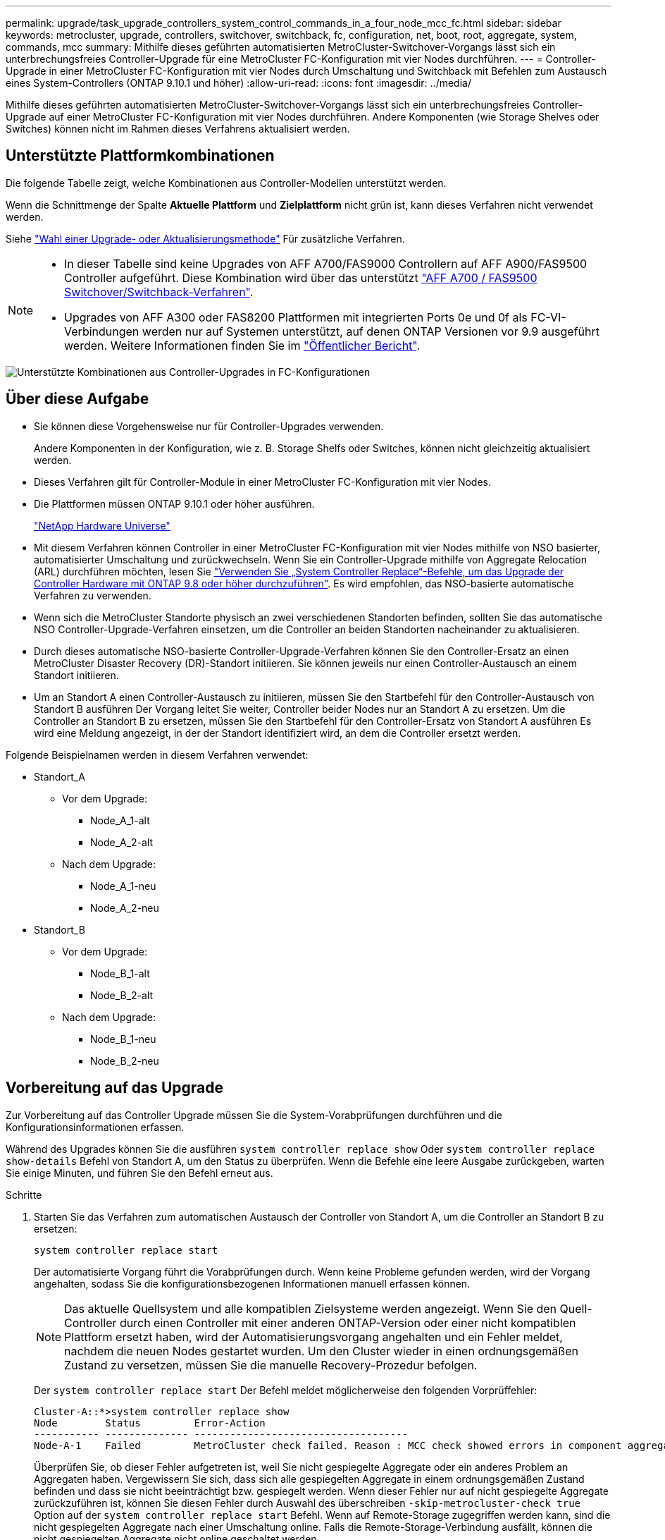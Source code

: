 ---
permalink: upgrade/task_upgrade_controllers_system_control_commands_in_a_four_node_mcc_fc.html 
sidebar: sidebar 
keywords: metrocluster, upgrade, controllers, switchover, switchback, fc, configuration, net, boot, root, aggregate, system, commands, mcc 
summary: Mithilfe dieses geführten automatisierten MetroCluster-Switchover-Vorgangs lässt sich ein unterbrechungsfreies Controller-Upgrade für eine MetroCluster FC-Konfiguration mit vier Nodes durchführen. 
---
= Controller-Upgrade in einer MetroCluster FC-Konfiguration mit vier Nodes durch Umschaltung und Switchback mit Befehlen zum Austausch eines System-Controllers (ONTAP 9.10.1 und höher)
:allow-uri-read: 
:icons: font
:imagesdir: ../media/


[role="lead"]
Mithilfe dieses geführten automatisierten MetroCluster-Switchover-Vorgangs lässt sich ein unterbrechungsfreies Controller-Upgrade auf einer MetroCluster FC-Konfiguration mit vier Nodes durchführen. Andere Komponenten (wie Storage Shelves oder Switches) können nicht im Rahmen dieses Verfahrens aktualisiert werden.



== Unterstützte Plattformkombinationen

Die folgende Tabelle zeigt, welche Kombinationen aus Controller-Modellen unterstützt werden.

Wenn die Schnittmenge der Spalte *Aktuelle Plattform* und *Zielplattform* nicht grün ist, kann dieses Verfahren nicht verwendet werden.

Siehe https://docs.netapp.com/us-en/ontap-metrocluster/upgrade/concept_choosing_an_upgrade_method_mcc.html["Wahl einer Upgrade- oder Aktualisierungsmethode"] Für zusätzliche Verfahren.

[NOTE]
====
* In dieser Tabelle sind keine Upgrades von AFF A700/FAS9000 Controllern auf AFF A900/FAS9500 Controller aufgeführt. Diese Kombination wird über das unterstützt link:task_upgrade_A700_to_A900_in_a_four_node_mcc_fc_us_switchover_and_switchback.html["AFF A700 / FAS9500 Switchover/Switchback-Verfahren"].
* Upgrades von AFF A300 oder FAS8200 Plattformen mit integrierten Ports 0e und 0f als FC-VI-Verbindungen werden nur auf Systemen unterstützt, auf denen ONTAP Versionen vor 9.9 ausgeführt werden. Weitere Informationen finden Sie im link:https://mysupport.netapp.com/site/bugs-online/product/ONTAP/BURT/1507088["Öffentlicher Bericht"].


====
image::supported_controller_upgrades_mccfc_sosb.png[Unterstützte Kombinationen aus Controller-Upgrades in FC-Konfigurationen]



== Über diese Aufgabe

* Sie können diese Vorgehensweise nur für Controller-Upgrades verwenden.
+
Andere Komponenten in der Konfiguration, wie z. B. Storage Shelfs oder Switches, können nicht gleichzeitig aktualisiert werden.

* Dieses Verfahren gilt für Controller-Module in einer MetroCluster FC-Konfiguration mit vier Nodes.
* Die Plattformen müssen ONTAP 9.10.1 oder höher ausführen.
+
https://hwu.netapp.com["NetApp Hardware Universe"^]

* Mit diesem Verfahren können Controller in einer MetroCluster FC-Konfiguration mit vier Nodes mithilfe von NSO basierter, automatisierter Umschaltung und zurückwechseln. Wenn Sie ein Controller-Upgrade mithilfe von Aggregate Relocation (ARL) durchführen möchten, lesen Sie https://docs.netapp.com/us-en/ontap-systems-upgrade/upgrade-arl-auto-app/["Verwenden Sie „System Controller Replace“-Befehle, um das Upgrade der Controller Hardware mit ONTAP 9.8 oder höher durchzuführen"]. Es wird empfohlen, das NSO-basierte automatische Verfahren zu verwenden.
* Wenn sich die MetroCluster Standorte physisch an zwei verschiedenen Standorten befinden, sollten Sie das automatische NSO Controller-Upgrade-Verfahren einsetzen, um die Controller an beiden Standorten nacheinander zu aktualisieren.
* Durch dieses automatische NSO-basierte Controller-Upgrade-Verfahren können Sie den Controller-Ersatz an einen MetroCluster Disaster Recovery (DR)-Standort initiieren. Sie können jeweils nur einen Controller-Austausch an einem Standort initiieren.
* Um an Standort A einen Controller-Austausch zu initiieren, müssen Sie den Startbefehl für den Controller-Austausch von Standort B ausführen Der Vorgang leitet Sie weiter, Controller beider Nodes nur an Standort A zu ersetzen. Um die Controller an Standort B zu ersetzen, müssen Sie den Startbefehl für den Controller-Ersatz von Standort A ausführen Es wird eine Meldung angezeigt, in der der Standort identifiziert wird, an dem die Controller ersetzt werden.


Folgende Beispielnamen werden in diesem Verfahren verwendet:

* Standort_A
+
** Vor dem Upgrade:
+
*** Node_A_1-alt
*** Node_A_2-alt


** Nach dem Upgrade:
+
*** Node_A_1-neu
*** Node_A_2-neu




* Standort_B
+
** Vor dem Upgrade:
+
*** Node_B_1-alt
*** Node_B_2-alt


** Nach dem Upgrade:
+
*** Node_B_1-neu
*** Node_B_2-neu








== Vorbereitung auf das Upgrade

Zur Vorbereitung auf das Controller Upgrade müssen Sie die System-Vorabprüfungen durchführen und die Konfigurationsinformationen erfassen.

Während des Upgrades können Sie die ausführen `system controller replace show` Oder `system controller replace show-details` Befehl von Standort A, um den Status zu überprüfen. Wenn die Befehle eine leere Ausgabe zurückgeben, warten Sie einige Minuten, und führen Sie den Befehl erneut aus.

.Schritte
. Starten Sie das Verfahren zum automatischen Austausch der Controller von Standort A, um die Controller an Standort B zu ersetzen:
+
`system controller replace start`

+
Der automatisierte Vorgang führt die Vorabprüfungen durch. Wenn keine Probleme gefunden werden, wird der Vorgang angehalten, sodass Sie die konfigurationsbezogenen Informationen manuell erfassen können.

+

NOTE: Das aktuelle Quellsystem und alle kompatiblen Zielsysteme werden angezeigt. Wenn Sie den Quell-Controller durch einen Controller mit einer anderen ONTAP-Version oder einer nicht kompatiblen Plattform ersetzt haben, wird der Automatisierungsvorgang angehalten und ein Fehler meldet, nachdem die neuen Nodes gestartet wurden. Um den Cluster wieder in einen ordnungsgemäßen Zustand zu versetzen, müssen Sie die manuelle Recovery-Prozedur befolgen.

+
Der `system controller replace start` Der Befehl meldet möglicherweise den folgenden Vorprüffehler:

+
[listing]
----
Cluster-A::*>system controller replace show
Node        Status         Error-Action
----------- -------------- ------------------------------------
Node-A-1    Failed         MetroCluster check failed. Reason : MCC check showed errors in component aggregates
----
+
Überprüfen Sie, ob dieser Fehler aufgetreten ist, weil Sie nicht gespiegelte Aggregate oder ein anderes Problem an Aggregaten haben. Vergewissern Sie sich, dass sich alle gespiegelten Aggregate in einem ordnungsgemäßen Zustand befinden und dass sie nicht beeinträchtigt bzw. gespiegelt werden. Wenn dieser Fehler nur auf nicht gespiegelte Aggregate zurückzuführen ist, können Sie diesen Fehler durch Auswahl des überschreiben `-skip-metrocluster-check true` Option auf der `system controller replace start` Befehl. Wenn auf Remote-Storage zugegriffen werden kann, sind die nicht gespiegelten Aggregate nach einer Umschaltung online. Falls die Remote-Storage-Verbindung ausfällt, können die nicht gespiegelten Aggregate nicht online geschaltet werden.

. Erfassen Sie manuell die Konfigurationsinformationen, indem Sie sich bei Standort B anmelden und den Befehlen folgen, die in der Konsolenmeldung unter der aufgeführt sind `system controller replace show` Oder `system controller replace show-details` Befehl.




=== Sammeln von Informationen vor dem Upgrade

Vor dem Upgrade, wenn das Root-Volume verschlüsselt ist, müssen Sie den Sicherungsschlüssel und andere Informationen sammeln, um die neuen Controller mit den alten verschlüsselten Root-Volumes zu booten.

.Über diese Aufgabe
Diese Aufgabe wird für die vorhandene MetroCluster FC-Konfiguration ausgeführt.

.Schritte
. Beschriften Sie die Kabel für die vorhandenen Controller, damit Sie bei der Einrichtung der neuen Controller problemlos die Kabel identifizieren können.
. Zeigen Sie die Befehle an, um den Backup-Schlüssel und weitere Informationen zu erfassen:
+
`system controller replace show`

+
Führen Sie die unter aufgeführten Befehle aus `show` Befehl aus dem Partner-Cluster.

. Ermitteln Sie die System-IDs der Nodes in der MetroCluster-Konfiguration:
+
--
`metrocluster node show -fields node-systemid,dr-partner-systemid`

Während des Austauschverfahrens ersetzen Sie diese System-IDs durch die System-IDs der neuen Controller-Module.

In diesem Beispiel für eine MetroCluster FC-Konfiguration mit vier Nodes werden die folgenden alten System-IDs abgerufen:

** Node_A_1-alt: 4068741258
** Node_A_2-alt: 4068741260
** Node_B_1-alt: 4068741254
** Node_B_2-alt: 4068741256


[listing]
----
metrocluster-siteA::> metrocluster node show -fields node-systemid,ha-partner-systemid,dr-partner-systemid,dr-auxiliary-systemid
dr-group-id        cluster           node            node-systemid     ha-partner-systemid     dr-partner-systemid    dr-auxiliary-systemid
-----------        ---------------   ----------      -------------     -------------------     -------------------    ---------------------
1                    Cluster_A       Node_A_1-old    4068741258        4068741260              4068741256             4068741256
1                    Cluster_A       Node_A_2-old    4068741260        4068741258              4068741254             4068741254
1                    Cluster_B       Node_B_1-old    4068741254        4068741256              4068741258             4068741260
1                    Cluster_B       Node_B_2-old    4068741256        4068741254              4068741260             4068741258
4 entries were displayed.
----
In diesem Beispiel für eine MetroCluster FC-Konfiguration mit zwei Nodes werden die folgenden alten System-IDs abgerufen:

** Node_A_1: 4068741258
** Knoten_B_1: 4068741254


[listing]
----
metrocluster node show -fields node-systemid,dr-partner-systemid

dr-group-id cluster    node          node-systemid dr-partner-systemid
----------- ---------- --------      ------------- ------------
1           Cluster_A  Node_A_1-old  4068741258    4068741254
1           Cluster_B  node_B_1-old  -             -
2 entries were displayed.
----
--
. Erfassen von Port- und LIF-Informationen für jeden Node
+
Sie sollten die Ausgabe der folgenden Befehle für jeden Node erfassen:

+
** `network interface show -role cluster,node-mgmt`
** `network port show -node _node-name_ -type physical`
** `network port vlan show -node _node-name_`
** `network port ifgrp show -node _node_name_ -instance`
** `network port broadcast-domain show`
** `network port reachability show -detail`
** `network ipspace show`
** `volume show`
** `storage aggregate show`
** `system node run -node _node-name_ sysconfig -a`


. Wenn sich die MetroCluster-Nodes in einer SAN-Konfiguration befinden, sammeln Sie die relevanten Informationen.
+
Sie sollten die Ausgabe der folgenden Befehle erfassen:

+
** `fcp adapter show -instance`
** `fcp interface show -instance`
** `iscsi interface show`
** `ucadmin show`


. Wenn das Root-Volume verschlüsselt ist, erfassen und speichern Sie die für das Schlüsselmanagement verwendete Passphrase:
+
`security key-manager backup show`

. Wenn die MetroCluster Nodes Verschlüsselung für Volumes oder Aggregate nutzen, kopieren Sie Informationen zu Schlüsseln und Passphrases.
+
Weitere Informationen finden Sie unter https://docs.netapp.com/ontap-9/topic/com.netapp.doc.pow-nve/GUID-1677AE0A-FEF7-45FA-8616-885AA3283BCF.html["Manuelles Backup der integrierten Verschlüsselungsmanagementinformationen"^].

+
.. Wenn Onboard Key Manager konfiguriert ist:
+
`security key-manager onboard show-backup`

+
Sie benötigen die Passphrase später im Upgrade-Verfahren.

.. Wenn das Enterprise-Verschlüsselungsmanagement (KMIP) konfiguriert ist, geben Sie die folgenden Befehle ein:
+
`security key-manager external show -instance`

+
`security key-manager key query`



. Setzen Sie den Vorgang fort, nachdem Sie die Konfigurationsinformationen erfasst haben:
+
`system controller replace resume`





=== Entfernen der vorhandenen Konfiguration über den Tiebreaker oder eine andere Monitoring-Software

Wenn die vorhandene Konfiguration mit der MetroCluster Tiebreaker Konfiguration oder anderen Applikationen von Drittanbietern (z. B. ClusterLion) überwacht wird, die eine Umschaltung initiieren können, müssen Sie die MetroCluster Konfiguration über den Tiebreaker oder eine andere Software entfernen, bevor der alte Controller ersetzt wird.

.Schritte
. http://docs.netapp.com/ontap-9/topic/com.netapp.doc.hw-metrocluster-tiebreaker/GUID-34C97A45-0BFF-46DD-B104-2AB2805A983D.html["Entfernen der vorhandenen MetroCluster-Konfiguration"^] Über die Tiebreaker Software.
. Entfernen Sie die vorhandene MetroCluster Konfiguration von jeder Anwendung eines Drittanbieters, die eine Umschaltung initiieren kann.
+
Informationen zur Anwendung finden Sie in der Dokumentation.





== Ersetzen der alten Controller und Booten der neuen Controller

Nachdem Sie Informationen gesammelt und den Vorgang fortgesetzt haben, wird die Automatisierung mit dem Switchover fortgesetzt.

.Über diese Aufgabe
Der Automatisierungsvorgang initiiert die Umschaltung, `heal-aggregates`, und `heal root-aggregates` Betrieb: Nach Abschluss dieser Vorgänge hält der Vorgang bei *pausiert für Benutzereingriff* an, damit Sie die Controller in Racks installieren und installieren können, die Partner-Controller booten und die Root-Aggregat-Festplatten über Flash Backup dem neuen Controller-Modul zuweisen können `sysids` Früher gesammelt.

.Bevor Sie beginnen
Vor dem Starten der Umschaltung hält der Automatisierungsvorgang pausiert, sodass Sie manuell überprüfen können, ob alle LIFs „`up`“ an Standort B. sind Ggf. Beliebige LIFs mit „`deigenen`“ bis „`up`“ bereitstellen und den Automatisierungsvorgang mit dem fortsetzen `system controller replace resume` Befehl.



=== Vorbereiten der Netzwerkkonfiguration der alten Controller

Um sicherzustellen, dass das Netzwerk auf den neuen Controllern ordnungsgemäß fortgesetzt wird, müssen Sie LIFs auf einen gemeinsamen Port verschieben und dann die Netzwerkkonfiguration der alten Controller entfernen.

.Über diese Aufgabe
* Diese Aufgabe muss an jedem der alten Knoten ausgeführt werden.
* Sie verwenden die in erfassten Informationen <<Vorbereitung auf das Upgrade>>.


.Schritte
. Booten Sie die alten Nodes, und melden Sie sich dann bei den Nodes an:
+
`boot_ontap`

. Weisen Sie den Home-Port aller Daten-LIFs des alten Controllers einem gemeinsamen Port zu, der auf den alten und den neuen Controller-Modulen identisch ist.
+
.. Anzeigen der LIFs:
+
`network interface show`

+
Alle Daten-LIFS einschließlich SAN und NAS sind admin „`up`“ und betrieblich „`down`“, da sie sich am Switchover-Standort (Cluster_A) befinden.

.. Überprüfen Sie die Ausgabe, um einen gemeinsamen physischen Netzwerk-Port zu finden, der auf den alten und den neuen Controllern identisch ist, die nicht als Cluster-Port verwendet werden.
+
„`e0d`“ ist zum Beispiel ein physischer Port an alten Controllern und ist auch auf neuen Controllern vorhanden. „`e0d`“ wird nicht als Cluster-Port oder anderweitig auf den neuen Controllern verwendet.

+
Informationen zur Portnutzung von Plattformmodellen finden Sie im https://hwu.netapp.com/["NetApp Hardware Universe"^]

.. Ändern Sie alle Daten-LIFS, um den gemeinsamen Port als Home-Port zu verwenden:
+
`network interface modify -vserver _svm-name_ -lif _data-lif_ -home-port _port-id_`

+
Im folgenden Beispiel lautet „`e0d`“.

+
Beispiel:

+
[listing]
----
network interface modify -vserver vs0 -lif datalif1 -home-port e0d
----


. Ändern Sie Broadcast-Domänen, um VLAN und physische Ports zu entfernen, die gelöscht werden müssen:
+
`broadcast-domain remove-ports -broadcast-domain _broadcast-domain-name_ -ports _node-name:port-id_`

+
Wiederholen Sie diesen Schritt für alle VLAN- und physischen Ports.

. Entfernen Sie alle VLAN-Ports mithilfe von Cluster-Ports als Mitgliedsports und Schnittstellengruppen, die Cluster-Ports als Mitgliedsports verwenden.
+
.. VLAN-Ports löschen:
+
`network port vlan delete -node _node-name_ -vlan-name _portid-vlandid_`

+
Beispiel:

+
[listing]
----
network port vlan delete -node node1 -vlan-name e1c-80
----
.. Entfernen Sie physische Ports aus den Schnittstellengruppen:
+
`network port ifgrp remove-port -node _node-name_ -ifgrp _interface-group-name_ -port _portid_`

+
Beispiel:

+
[listing]
----
network port ifgrp remove-port -node node1 -ifgrp a1a -port e0d
----
.. Entfernen Sie VLAN- und Interface Group-Ports aus der Broadcast-Domäne:
+
`network port broadcast-domain remove-ports -ipspace _ipspace_ -broadcast-domain _broadcast-domain-name_ -ports _nodename:portname,nodename:portname_,..`

.. Ändern Sie die Schnittstellengruppen-Ports, um bei Bedarf andere physische Ports als Mitglied zu verwenden:
+
`ifgrp add-port -node _node-name_ -ifgrp _interface-group-name_ -port _port-id_`



. Anhalten der Knoten:
+
`halt -inhibit-takeover true -node _node-name_`

+
Dieser Schritt muss auf beiden Knoten durchgeführt werden.





=== Einrichten der neuen Controller

Sie müssen die neuen Controller im Rack unterbringen und verkabeln.

.Schritte
. Planen Sie die Positionierung der neuen Controller-Module und Storage Shelves je nach Bedarf.
+
Der Rack-Platz hängt vom Plattformmodell der Controller-Module, den Switch-Typen und der Anzahl der Storage-Shelfs in Ihrer Konfiguration ab.

. Richtig gemahlen.
. Installieren Sie die Controller-Module im Rack oder Schrank.
+
https://docs.netapp.com/platstor/index.jsp["AFF and FAS Documentation Center"^]

. Wenn die neuen Controller-Module nicht eigene FC-VI-Karten enthalten und FC-VI-Karten von alten Controllern mit neuen Controllern kompatibel sind, tauschen Sie FC-VI-Karten aus und installieren Sie diese in den richtigen Steckplätzen.
+
Siehe link:https://hwu.netapp.com["NetApp Hardware Universe"^] Für Slot-Informationen für FC-VI-Karten.

. Verkabeln Sie die Strom-, seriellen Konsolen- und Managementverbindungen der Controller, wie in den _MetroCluster Installations- und Konfigurationsleitfäden_ beschrieben.
+
Schließen Sie derzeit keine anderen Kabel an, die von den alten Controllern getrennt wurden.

+
https://docs.netapp.com/platstor/index.jsp["AFF and FAS Documentation Center"^]

. Schalten Sie die neuen Nodes ein, und drücken Sie bei der Eingabeaufforderung Strg-C, um die LOADER-Eingabeaufforderung anzuzeigen.




=== Netbootting der neuen Controller

Nachdem Sie die neuen Nodes installiert haben, müssen Sie als Netzboot fahren, damit die neuen Nodes dieselbe Version von ONTAP wie die ursprünglichen Nodes ausführen. Der Begriff Netzboot bedeutet, dass Sie über ein ONTAP Image, das auf einem Remote Server gespeichert ist, booten. Wenn Sie das Netzboot vorbereiten, müssen Sie eine Kopie des ONTAP 9 Boot Images auf einem Webserver ablegen, auf den das System zugreifen kann.

Diese Aufgabe wird an jedem der neuen Controller-Module durchgeführt.

.Schritte
. Auf das zugreifen https://mysupport.netapp.com/site/["NetApp Support Website"^] Zum Herunterladen der Dateien zum Ausführen des Netzboots des Systems.
. Laden Sie die entsprechende ONTAP Software aus dem Abschnitt zum Software-Download der NetApp Support-Website herunter und speichern Sie die Datei ontap-Version_image.tgz in einem über Web zugänglichen Verzeichnis.
. Rufen Sie das Verzeichnis mit Webzugriff auf, und stellen Sie sicher, dass die benötigten Dateien verfügbar sind.
+
|===


| Wenn das Plattformmodell... | Dann... 


| Systeme der FAS/AFF8000 Serie | Extrahieren Sie den Inhalt der ontap-Version_image.tgzfile in das Zielverzeichnis: Tar -zxvf ontap-Version_image.tgz HINWEIS: Wenn Sie den Inhalt auf Windows extrahieren, verwenden Sie 7-Zip oder WinRAR, um das Netzboot Image zu extrahieren. Ihre Verzeichnisliste sollte einen Netzboot-Ordner mit einer Kernel-Datei:Netzboot/Kernel enthalten 


| Alle anderen Systeme | Ihre Verzeichnisliste sollte einen Netzboot-Ordner mit einer Kernel-Datei enthalten: ontap-Version_image.tgz Sie müssen nicht die ontap-Version_image.tgz-Datei extrahieren. 
|===
. Konfigurieren Sie an der Eingabeaufforderung DES LOADERS die Netzboot-Verbindung für eine Management-LIF:
+
** Wenn die IP-Adresse DHCP ist, konfigurieren Sie die automatische Verbindung:
+
`ifconfig e0M -auto`

** Wenn die IP-Adresse statisch ist, konfigurieren Sie die manuelle Verbindung:
+
`ifconfig e0M -addr=ip_addr -mask=netmask` `-gw=gateway`



. Führen Sie den Netzboot aus.
+
** Wenn es sich bei der Plattform um ein System der 80xx-Serie handelt, verwenden Sie den folgenden Befehl:
+
`netboot \http://web_server_ip/path_to_web-accessible_directory/netboot/kernel`

** Wenn es sich bei der Plattform um ein anderes System handelt, verwenden Sie den folgenden Befehl:
+
`netboot \http://web_server_ip/path_to_web-accessible_directory/ontap-version_image.tgz`



. Wählen Sie im Startmenü die Option *(7) Neue Software zuerst installieren* aus, um das neue Software-Image auf das Boot-Gerät herunterzuladen und zu installieren.
+
 Disregard the following message: "This procedure is not supported for Non-Disruptive Upgrade on an HA pair". It applies to nondisruptive upgrades of software, not to upgrades of controllers.
. Wenn Sie aufgefordert werden, den Vorgang fortzusetzen, geben Sie ein `y`, Und wenn Sie zur Eingabe des Pakets aufgefordert werden, geben Sie die URL der Bilddatei ein: `\http://web_server_ip/path_to_web-accessible_directory/ontap-version_image.tgz`
+
....
Enter username/password if applicable, or press Enter to continue.
....
. Seien Sie dabei `n` So überspringen Sie die Backup-Recovery, wenn eine Eingabeaufforderung wie die folgende angezeigt wird:
+
....
Do you want to restore the backup configuration now? {y|n}
....
. Starten Sie den Neustart durch Eingabe `y` Wenn eine Eingabeaufforderung wie die folgende angezeigt wird:
+
....
The node must be rebooted to start using the newly installed software. Do you want to reboot now? {y|n}
....




=== Löschen der Konfiguration auf einem Controller-Modul

[role="lead"]
Bevor Sie in der MetroCluster-Konfiguration ein neues Controller-Modul verwenden, müssen Sie die vorhandene Konfiguration löschen.

.Schritte
. Halten Sie gegebenenfalls den Node an, um die LOADER-Eingabeaufforderung anzuzeigen:
+
`halt`

. Legen Sie an der Loader-Eingabeaufforderung die Umgebungsvariablen auf Standardwerte fest:
+
`set-defaults`

. Umgebung speichern:
+
`saveenv`

. Starten Sie an der LOADER-Eingabeaufforderung das Boot-Menü:
+
`boot_ontap menu`

. Löschen Sie an der Eingabeaufforderung des Startmenüs die Konfiguration:
+
`wipeconfig`

+
Antworten `yes` An die Bestätigungsaufforderung.

+
Der Node wird neu gebootet, und das Startmenü wird erneut angezeigt.

. Wählen Sie im Startmenü die Option *5*, um das System im Wartungsmodus zu booten.
+
Antworten `yes` An die Bestätigungsaufforderung.





=== Wiederherstellen der HBA-Konfiguration

Je nach Vorhandensein und Konfiguration der HBA-Karten im Controller-Modul müssen Sie diese für die Verwendung Ihres Standorts richtig konfigurieren.

.Schritte
. Konfigurieren Sie im Wartungsmodus die Einstellungen für alle HBAs im System:
+
.. Überprüfen Sie die aktuellen Einstellungen der Ports: `ucadmin show`
.. Aktualisieren Sie die Porteinstellungen nach Bedarf.


+
|===


| Wenn Sie über diese Art von HBA und den gewünschten Modus verfügen... | Befehl 


 a| 
CNA FC
 a| 
`ucadmin modify -m fc -t initiator _adapter-name_`



 a| 
CNA-Ethernet
 a| 
`ucadmin modify -mode cna _adapter-name_`



 a| 
FC-Ziel
 a| 
`fcadmin config -t target _adapter-name_`



 a| 
FC-Initiator
 a| 
`fcadmin config -t initiator _adapter-name_`

|===
. Beenden des Wartungsmodus:
+
`halt`

+
Warten Sie, bis der Node an der LOADER-Eingabeaufforderung angehalten wird, nachdem Sie den Befehl ausgeführt haben.

. Starten Sie den Node wieder in den Wartungsmodus, damit die Konfigurationsänderungen wirksam werden:
+
`boot_ontap maint`

. Überprüfen Sie die vorgenommenen Änderungen:
+
|===


| Wenn Sie über diese Art von HBA verfügen... | Befehl 


 a| 
CNA
 a| 
`ucadmin show`



 a| 
FC
 a| 
`fcadmin show`

|===




=== Neuzuweisen von Root-Aggregatfestplatten

Weisen Sie die Root-Aggregat-Festplatten dem neuen Controller-Modul mithilfe des neu zu `sysids` Früher gesammelt

.Über diese Aufgabe
Diese Aufgabe wird im Wartungsmodus ausgeführt.

Die alten System-IDs wurden in identifiziert link:task_upgrade_controllers_system_control_commands_in_a_four_node_mcc_fc.html#gathering-information-before-the-upgrade["Sammeln von Informationen vor dem Upgrade"].

Die Beispiele in diesem Verfahren verwenden Controller mit den folgenden System-IDs:

|===


| Knoten | Alte System-ID | Neue System-ID 


 a| 
Knoten_B_1
 a| 
4068741254
 a| 
1574774970

|===
.Schritte
. Alle anderen Verbindungen mit den neuen Controller-Modulen (FC-VI, Storage, Cluster Interconnect usw.) verkabeln.
. Beenden Sie das System und das Booten in den Wartungsmodus von der LOADER-Eingabeaufforderung:
+
`boot_ontap maint`

. Zeigen Sie die Datenträger von Node_B_1-old an:
+
`disk show -a`

+
Die Befehlsausgabe zeigt die System-ID des neuen Controller-Moduls (1574774970). Allerdings sind die Root-Aggregat-Festplatten immer noch im Besitz der alten System-ID (4068741254). In diesem Beispiel werden keine Laufwerke angezeigt, die sich im Besitz anderer Nodes in der MetroCluster-Konfiguration befinden.

+
[listing]
----
*> disk show -a
Local System ID: 1574774970

  DISK         OWNER                     POOL   SERIAL NUMBER    HOME                      DR HOME
------------   -------------             -----  -------------    -------------             -------------
...
rr18:9.126L44 node_B_1-old(4068741254)   Pool1  PZHYN0MD         node_B_1-old(4068741254)  node_B_1-old(4068741254)
rr18:9.126L49 node_B_1-old(4068741254)   Pool1  PPG3J5HA         node_B_1-old(4068741254)  node_B_1-old(4068741254)
rr18:8.126L21 node_B_1-old(4068741254)   Pool1  PZHTDSZD         node_B_1-old(4068741254)  node_B_1-old(4068741254)
rr18:8.126L2  node_B_1-old(4068741254)   Pool0  S0M1J2CF         node_B_1-old(4068741254)  node_B_1-old(4068741254)
rr18:8.126L3  node_B_1-old(4068741254)   Pool0  S0M0CQM5         node_B_1-old(4068741254)  node_B_1-old(4068741254)
rr18:9.126L27 node_B_1-old(4068741254)   Pool0  S0M1PSDW         node_B_1-old(4068741254)  node_B_1-old(4068741254)
...
----
. Weisen Sie die Root-Aggregat-Festplatten auf den Laufwerk-Shelfs dem neuen Controller zu:
+
`disk reassign -s _old-sysid_ -d _new-sysid_`

+
Das folgende Beispiel zeigt die Neuzuweisung von Laufwerken:

+
[listing]
----
*> disk reassign -s 4068741254 -d 1574774970
Partner node must not be in Takeover mode during disk reassignment from maintenance mode.
Serious problems could result!!
Do not proceed with reassignment if the partner is in takeover mode. Abort reassignment (y/n)? n

After the node becomes operational, you must perform a takeover and giveback of the HA partner node to ensure disk reassignment is successful.
Do you want to continue (y/n)? Jul 14 19:23:49 [localhost:config.bridge.extra.port:error]: Both FC ports of FC-to-SAS bridge rtp-fc02-41-rr18:9.126L0 S/N [FB7500N107692] are attached to this controller.
y
Disk ownership will be updated on all disks previously belonging to Filer with sysid 4068741254.
Do you want to continue (y/n)? y
----
. Überprüfen Sie, ob alle Festplatten wie erwartet neu zugewiesen wurden:
+
`disk show`

+
[listing]
----
*> disk show
Local System ID: 1574774970

  DISK        OWNER                      POOL   SERIAL NUMBER   HOME                      DR HOME
------------  -------------              -----  -------------   -------------             -------------
rr18:8.126L18 node_B_1-new(1574774970)   Pool1  PZHYN0MD        node_B_1-new(1574774970)  node_B_1-new(1574774970)
rr18:9.126L49 node_B_1-new(1574774970)   Pool1  PPG3J5HA        node_B_1-new(1574774970)  node_B_1-new(1574774970)
rr18:8.126L21 node_B_1-new(1574774970)   Pool1  PZHTDSZD        node_B_1-new(1574774970)  node_B_1-new(1574774970)
rr18:8.126L2  node_B_1-new(1574774970)   Pool0  S0M1J2CF        node_B_1-new(1574774970)  node_B_1-new(1574774970)
rr18:9.126L29 node_B_1-new(1574774970)   Pool0  S0M0CQM5        node_B_1-new(1574774970)  node_B_1-new(1574774970)
rr18:8.126L1  node_B_1-new(1574774970)   Pool0  S0M1PSDW        node_B_1-new(1574774970)  node_B_1-new(1574774970)
*>
----
. Zeigt den Aggregatstatus an:
+
`aggr status`

+
[listing]
----
*> aggr status
           Aggr            State       Status           Options
aggr0_node_b_1-root        online      raid_dp, aggr    root, nosnap=on,
                           mirrored                     mirror_resync_priority=high(fixed)
                           fast zeroed
                           64-bit
----
. Wiederholen Sie die oben genannten Schritte auf dem Partner-Node (Node_B_2-New).




=== Booten der neuen Controller

Sie müssen die Controller aus dem Boot-Menü neu booten, um das Controller-Flash-Image zu aktualisieren. Bei Konfiguration der Verschlüsselung sind weitere Schritte erforderlich.

Sie können VLANs und Schnittstellengruppen neu konfigurieren. Falls erforderlich, ändern Sie die Ports für die Cluster-LIFs und Broadcast-Domänen manuell, bevor Sie den Vorgang mit der fortsetzen `system controller replace resume` Befehl.

.Über diese Aufgabe
Diese Aufgabe muss für alle neuen Controller ausgeführt werden.

.Schritte
. Stoppen Sie den Knoten:
+
`halt`

. Wenn der externe Schlüsselmanager konfiguriert ist, legen Sie die zugehörigen Bootargs fest:
+
`setenv bootarg.kmip.init.ipaddr _ip-address_`

+
`setenv bootarg.kmip.init.netmask _netmask_`

+
`setenv bootarg.kmip.init.gateway _gateway-address_`

+
`setenv bootarg.kmip.init.interface _interface-id_`

. Anzeigen des Startmenüs:
+
`boot_ontap menu`

. Wenn die Stammverschlüsselung verwendet wird, wählen Sie die Startmenü-Option für Ihre Konfiguration für die Schlüsselverwaltung aus.
+
|===


| Sie verwenden... | Diese Startmenüoption auswählen... 


 a| 
Integriertes Verschlüsselungsmanagement
 a| 
Option „`10`“

Befolgen Sie die Anweisungen, um die erforderlichen Eingaben zur Wiederherstellung und Wiederherstellung der Schlüsselmanager-Konfiguration bereitzustellen.



 a| 
Externes Verschlüsselungskeymanagement
 a| 
Option „`11`“

Befolgen Sie die Anweisungen, um die erforderlichen Eingaben zur Wiederherstellung und Wiederherstellung der Schlüsselmanager-Konfiguration bereitzustellen.

|===
. Wenn Autoboot aktiviert ist, unterbrechen Sie die Autoboot-Taste, indem Sie Strg+C drücken
. Führen Sie im Startmenü die Option „`6`“ aus.
+

NOTE: Mit der Option „`6`“ wird der Node vor Abschluss zweimal neu gestartet.

+
Beantworten Sie „`y`“ auf die Eingabeaufforderungen zur Änderung der System-id. Warten Sie auf die zweite Neustartmeldung:

+
[listing]
----
Successfully restored env file from boot media...

Rebooting to load the restored env file...
----
. Überprüfen Sie doppelt, ob die Partner-Sysid korrekt ist:
+
`printenv partner-sysid`

+
Falls Partner-sysid nicht richtig ist, stellen Sie es fest:

+
`setenv partner-sysid _partner-sysID_`

. Wenn die Stammverschlüsselung verwendet wird, wählen Sie die Startmenü-Option erneut für Ihre Schlüsselverwaltungskonfiguration aus.
+
|===


| Sie verwenden... | Diese Startmenüoption auswählen... 


 a| 
Integriertes Verschlüsselungsmanagement
 a| 
Option „`10`“

Befolgen Sie die Anweisungen, um die erforderlichen Eingaben zur Wiederherstellung und Wiederherstellung der Schlüsselmanager-Konfiguration bereitzustellen.



 a| 
Externes Verschlüsselungskeymanagement
 a| 
Option „`11`“

Befolgen Sie die Anweisungen, um die erforderlichen Eingaben zur Wiederherstellung und Wiederherstellung der Schlüsselmanager-Konfiguration bereitzustellen.

|===
+
Führen Sie je nach Einstellung des Schlüsselmanagers den Wiederherstellungsvorgang durch, indem Sie die Option „`10`“ oder die Option „`11`“ wählen, gefolgt von der ersten Eingabeaufforderung im Startmenü die Option „`6`“. Um die Knoten vollständig zu booten, müssen Sie möglicherweise den Wiederherstellungsvorgang mit Option „`1`“ (normaler Start) wiederholen.

. Starten der Knoten:
+
`boot_ontap`

. Warten Sie, bis die ersetzten Nodes gestartet werden.
+
Wenn sich einer der beiden Nodes im Übernahmemodus befindet, geben Sie sie mithilfe der wieder `storage failover giveback` Befehl.

. Vergewissern Sie sich, dass sich alle Ports in einer Broadcast-Domäne befinden:
+
.. Broadcast-Domänen anzeigen:
+
`network port broadcast-domain show`

.. Fügen Sie bei Bedarf beliebige Ports zu einer Broadcast-Domäne hinzu.
+
https://docs.netapp.com/ontap-9/topic/com.netapp.doc.dot-cm-nmg/GUID-003BDFCD-58A3-46C9-BF0C-BA1D1D1475F9.html["Hinzufügen oder Entfernen von Ports aus einer Broadcast-Domäne"^]

.. Fügen Sie den physischen Port hinzu, der die Intercluster LIFs der entsprechenden Broadcast-Domäne hostet.
.. Ändern Sie Intercluster LIFs, um den neuen physischen Port als Home-Port zu verwenden.
.. Nachdem die Intercluster LIFs aktiviert sind, prüfen Sie den Cluster Peer-Status und stellen Sie bei Bedarf Cluster-Peering wieder her.
+
Möglicherweise müssen Sie Cluster-Peering neu konfigurieren.

+
link:../install-fc/concept_configure_the_mcc_software_in_ontap.html#peering-the-clusters["Erstellen einer Cluster-Peer-Beziehung"]

.. VLANs und Schnittstellengruppen nach Bedarf neu erstellen.
+
VLAN und Interface Group Mitgliedschaft können sich von der des alten Node unterscheiden.

+
https://docs.netapp.com/ontap-9/topic/com.netapp.doc.dot-cm-nmg/GUID-8929FCE2-5888-4051-B8C0-E27CAF3F2A63.html["Erstellen eines VLANs"^]

+
https://docs.netapp.com/ontap-9/topic/com.netapp.doc.dot-cm-nmg/GUID-DBC9DEE2-EAB7-430A-A773-4E3420EE2AA1.html["Verbinden von physischen Ports zum Erstellen von Schnittstellengruppen"^]

.. Überprüfen Sie, ob das Partner-Cluster erreichbar ist und ob die Konfiguration auf dem Partner-Cluster erfolgreich resynchronisiert ist:
+
`metrocluster switchback -simulate true`



. Stellen Sie bei Verwendung der Verschlüsselung die Schlüssel mithilfe des korrekten Befehls für Ihre Verschlüsselungsmanagementkonfiguration wieder her.
+
|===


| Sie verwenden... | Befehl 


 a| 
Integriertes Verschlüsselungsmanagement
 a| 
`security key-manager onboard sync`

Weitere Informationen finden Sie unter https://docs.netapp.com/ontap-9/topic/com.netapp.doc.pow-nve/GUID-E4AB2ED4-9227-4974-A311-13036EB43A3D.html["Wiederherstellung der integrierten Schlüssel für das Verschlüsselungsmanagement"^].



 a| 
Externes Verschlüsselungskeymanagement
 a| 
`security key-manager external restore -vserver _SVM_ -node _node_ -key-server _host_name|IP_address:port_ -key-id key_id -key-tag key_tag _node-name_`

Weitere Informationen finden Sie unter https://docs.netapp.com/ontap-9/topic/com.netapp.doc.pow-nve/GUID-32DA96C3-9B04-4401-92B8-EAF323C3C863.html["Wiederherstellen der externen Schlüssel für das Verschlüsselungsmanagement"^].

|===
. Bevor Sie den Vorgang fortsetzen, überprüfen Sie, ob die MetroCluster ordnungsgemäß konfiguriert ist. Prüfen Sie den Knoten-Status:
+
`metrocluster node show`

+
Überprüfen Sie, ob sich die neuen Knoten (site_B) in *warten auf den Status wechseln* von site_A befinden

. Vorgang fortsetzen:
+
`system controller replace resume`





== Abschluss des Upgrades

Der Automatisierungsvorgang führt Überprüfungen des Verifikationssystems durch und hält anschließend Pausen ein, um die Erreichbarkeit des Netzwerks zu überprüfen. Nach der Überprüfung wird die Rückgewinnungsphase für die Ressourcen eingeleitet und der Automatisierungsvorgang führt den Wechsel zurück an Standort A durch und hält die Prüfungen nach dem Upgrade an. Nachdem Sie den Automatisierungsvorgang fortgesetzt haben, führt er die Prüfungen nach dem Upgrade durch und markiert, wenn keine Fehler erkannt werden, das Upgrade als abgeschlossen.

.Schritte
. Überprüfen Sie die Netzwerkzuwachbarkeit, indem Sie die Konsolenmeldung ausführen.
. Setzen Sie nach Abschluss der Verifizierung den Vorgang fort:
+
`system controller replace resume`

. Der Automatisierungsvorgang kehrt an Standort A zurück und führt die Nachprüfung durch. Wenn der Vorgang angehalten wird, überprüfen Sie den SAN-LIF-Status manuell und überprüfen Sie die Netzwerkkonfiguration anhand der Konsolenmeldung.
. Setzen Sie nach Abschluss der Verifizierung den Vorgang fort:
+
`system controller replace resume`

. Prüfen Sie den Status der Prüfungen nach der Aktualisierung:
+
`system controller replace show`

+
Wenn bei den Prüfungen nach der Aktualisierung keine Fehler gemeldet wurden, ist das Upgrade abgeschlossen.

. Melden Sie sich nach Abschluss des Controller-Upgrades bei Standort B an und überprüfen Sie, ob die ersetzten Controller ordnungsgemäß konfiguriert sind.




=== Wiederherstellen des Tiebreaker Monitoring

Wenn die MetroCluster Konfiguration zuvor für das Monitoring über die Tiebreaker Software konfiguriert war, können Sie die Tiebreaker Verbindung wiederherstellen.

. Verwenden Sie die Schritte in http://docs.netapp.com/ontap-9/topic/com.netapp.doc.hw-metrocluster-tiebreaker/GUID-7259BCA4-104C-49C6-BAD0-1068CA2A3DA5.html["Hinzufügen von MetroCluster Konfigurationen"].

